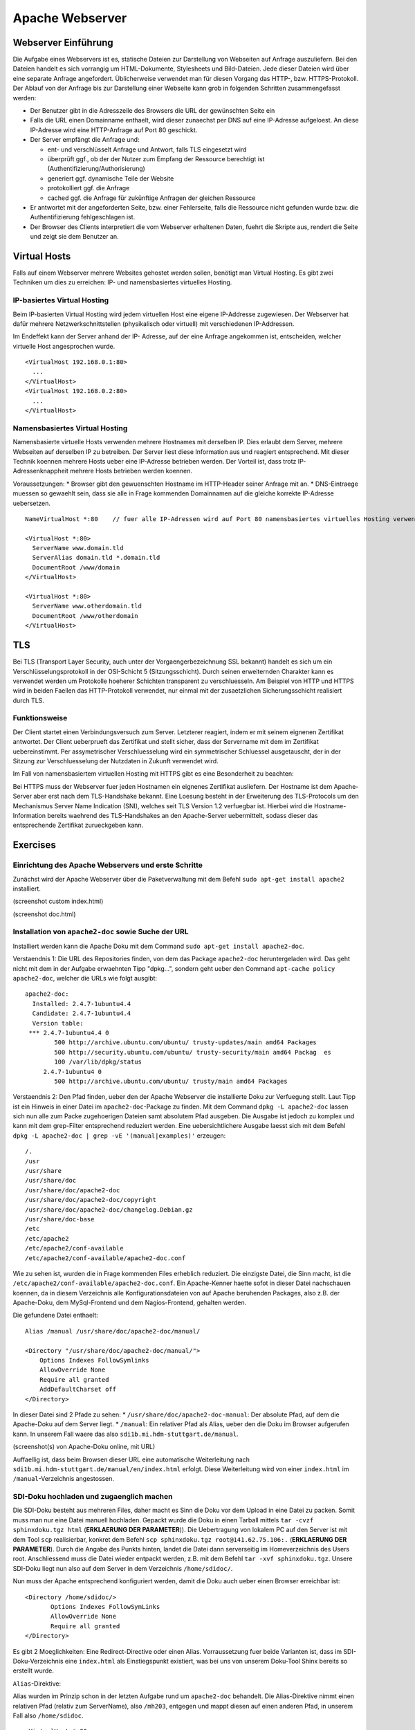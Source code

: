 
****************
Apache Webserver
****************

Webserver Einführung
####################
Die Aufgabe eines Webservers ist es, statische Dateien zur Darstellung von Webseiten auf Anfrage auszuliefern. Bei den Dateien handelt es sich vorrangig um HTML-Dokumente, Stylesheets und Bild-Dateien. Jede dieser Dateien wird über eine separate Anfrage angefordert. Üblicherweise verwendet man für diesen Vorgang das HTTP-, bzw. HTTPS-Protokoll. Der Ablauf von der Anfrage bis zur Darstellung einer Webseite kann grob in folgenden Schritten zusammengefasst werden:

* Der Benutzer gibt in die Adresszeile des Browsers die URL der gewünschten Seite ein
* Falls die URL einen Domainname enthaelt, wird dieser zunaechst per DNS auf eine IP-Adresse aufgeloest. An diese IP-Adresse wird eine HTTP-Anfrage auf Port 80 geschickt.
* Der Server empfängt die Anfrage und:

  * ent- und verschlüsselt Anfrage und Antwort, falls TLS eingesetzt wird 
  * überprüft ggf., ob der der Nutzer zum Empfang der Ressource berechtigt ist (Authentifizierung/Authorisierung)
  * generiert ggf. dynamische Teile der Website
  * protokolliert ggf. die Anfrage
  * cached ggf. die Anfrage für zukünftige Anfragen der gleichen Ressource
* Er antwortet mit der angeforderten Seite, bzw. einer Fehlerseite, falls die Ressource nicht gefunden wurde bzw. die Authentifizierung fehlgeschlagen ist.
* Der Browser des Clients interpretiert die vom Webserver erhaltenen Daten, fuehrt die Skripte aus, rendert die Seite und zeigt sie dem Benutzer an.

Virtual Hosts
#############
Falls auf einem Webserver mehrere Websites gehostet werden sollen, benötigt man Virtual Hosting. Es gibt zwei Techniken um dies zu erreichen: IP- und namensbasiertes virtuelles Hosting.

IP-basiertes Virtual Hosting
****************************

Beim IP-basierten Virtual Hosting wird jedem virtuellen Host eine eigene IP-Addresse zugewiesen. Der Webserver hat dafür mehrere Netzwerkschnittstellen (physikalisch oder virtuell) mit verschiedenen IP-Addressen.

Im Endeffekt kann der Server anhand der IP- Adresse, auf der eine Anfrage angekommen ist, entscheiden, welcher virtuelle Host angesprochen wurde.

::

    <VirtualHost 192.168.0.1:80>
      ...
    </VirtualHost>
    <VirtualHost 192.168.0.2:80>
      ...
    </VirtualHost>

Namensbasiertes Virtual Hosting
*******************************

Namensbasierte virtuelle Hosts verwenden mehrere Hostnames mit derselben IP. Dies erlaubt dem Server, mehrere Webseiten auf derselben IP zu betreiben. Der Server liest diese Information aus und reagiert entsprechend. Mit dieser Technik koennen mehrere Hosts ueber eine IP-Adresse betrieben werden. Der Vorteil ist, dass trotz IP-Adressenknappheit mehrere Hosts betrieben werden koennen.

Voraussetzungen:
* Browser gibt den gewuenschten Hostname im HTTP-Header seiner Anfrage mit an.
* DNS-Eintraege muessen so gewaehlt sein, dass sie alle in Frage kommenden Domainnamen auf die gleiche korrekte IP-Adresse uebersetzen.

::

    NameVirtualHost *:80    // fuer alle IP-Adressen wird auf Port 80 namensbasiertes virtuelles Hosting verwendet. Wenn nur "*" steht, gilt das sowohl fuer HTTP und HTTPS.

    <VirtualHost *:80>
      ServerName www.domain.tld
      ServerAlias domain.tld *.domain.tld
      DocumentRoot /www/domain
    </VirtualHost>

    <VirtualHost *:80>
      ServerName www.otherdomain.tld
      DocumentRoot /www/otherdomain
    </VirtualHost>


TLS
###

Bei TLS (Transport Layer Security, auch unter der Vorgaengerbezeichnung SSL bekannt) handelt es sich um ein Verschlüsselungsprotokoll in der OSI-Schicht 5 (Sitzungsschicht). Durch seinen erweiternden Charakter kann es verwendet werden um Protokolle hoeherer Schichten transparent zu verschluesseln. Am Beispiel von HTTP und HTTPS wird in beiden Faellen das HTTP-Protokoll verwendet, nur einmal mit der zusaetzlichen Sicherungsschicht realisiert durch TLS.

Funktionsweise
**************

Der Client startet einen Verbindungsversuch zum Server. Letzterer reagiert, indem er mit seinem eignenen Zertifikat antwortet. Der Client ueberprueft das Zertifikat und stellt sicher, dass der Servername mit dem im Zertifikat uebereinstimmt. Per assymetrischer Verschluesselung wird ein symmetrischer Schluessel ausgetauscht, der in der Sitzung zur Verschluesselung der Nutzdaten in Zukunft verwendet wird.

Im Fall von namensbasiertem virtuellen Hosting mit HTTPS gibt es eine Besonderheit zu beachten:

Bei HTTPS muss der Webserver fuer jeden Hostnamen ein eignenes Zertifikat ausliefern. Der Hostname ist dem Apache-Server aber erst nach dem TLS-Handshake bekannt. Eine Loesung besteht in der Erweiterung des TLS-Protocols um den Mechanismus Server Name Indication (SNI), welches seit TLS Version 1.2 verfuegbar ist. Hierbei wird die Hostname-Information bereits waehrend des TLS-Handshakes an den Apache-Server uebermittelt, sodass dieser das entsprechende Zertifikat zurueckgeben kann.

Exercises
#########

Einrichtung des Apache Webservers und erste Schritte
****************************************************
Zunächst wird der Apache Webserver über die Paketverwaltung mit dem Befehl ``sudo apt-get install apache2`` installiert.

(screenshot custom index.html)

(screenshot doc.html)

Installation von ``apache2-doc`` sowie Suche der URL
****************************************************
Installiert werden kann die Apache Doku mit dem Command ``sudo apt-get install apache2-doc``.

Verstaendnis 1:
Die URL des Repositories finden, von dem das Package ``apache2-doc`` heruntergeladen wird. Das geht nicht mit dem in der Aufgabe erwaehnten Tipp "dpkg...", sondern geht ueber den Command ``apt-cache policy apache2-doc``, welcher die URLs wie folgt ausgibt:

::

    apache2-doc:
      Installed: 2.4.7-1ubuntu4.4
      Candidate: 2.4.7-1ubuntu4.4
      Version table:
     *** 2.4.7-1ubuntu4.4 0
            500 http://archive.ubuntu.com/ubuntu/ trusty-updates/main amd64 Packages
            500 http://security.ubuntu.com/ubuntu/ trusty-security/main amd64 Packag  es
            100 /var/lib/dpkg/status
         2.4.7-1ubuntu4 0
            500 http://archive.ubuntu.com/ubuntu/ trusty/main amd64 Packages
 
Verstaendnis 2:
Den Pfad finden, ueber den der Apache Webserver die installierte Doku zur Verfuegung stellt. Laut Tipp ist ein Hinweis in einer Datei im ``apache2-doc``-Package zu finden. Mit dem Command ``dpkg -L apache2-doc`` lassen sich nun alle zum Packe zugehoerigen Dateien samt absolutem Pfad ausgeben. Die Ausgabe ist jedoch zu komplex und kann mit dem grep-Filter entsprechend reduziert werden. Eine uebersichtlichere Ausgabe laesst sich mit dem Befehl ``dpkg -L apache2-doc | grep -vE '(manual|examples)'`` erzeugen:

::

    /.
    /usr
    /usr/share
    /usr/share/doc
    /usr/share/doc/apache2-doc
    /usr/share/doc/apache2-doc/copyright
    /usr/share/doc/apache2-doc/changelog.Debian.gz
    /usr/share/doc-base
    /etc
    /etc/apache2
    /etc/apache2/conf-available
    /etc/apache2/conf-available/apache2-doc.conf

Wie zu sehen ist, wurden die in Frage kommenden Files erheblich reduziert. Die einzigste Datei, die Sinn macht, ist die ``/etc/apache2/conf-available/apache2-doc.conf``. Ein Apache-Kenner haette sofot in dieser Datei nachschauen koennen, da in diesem Verzeichnis alle Konfigurationsdateien von auf Apache beruhenden Packages, also z.B. der Apache-Doku, dem MySql-Frontend und dem Nagios-Frontend, gehalten werden.

Die gefundene Datei enthaelt:

::

    Alias /manual /usr/share/doc/apache2-doc/manual/
    
    <Directory "/usr/share/doc/apache2-doc/manual/">
        Options Indexes FollowSymlinks
        AllowOverride None
        Require all granted
        AddDefaultCharset off
    </Directory>

In dieser Datei sind 2 Pfade zu sehen:
* ``/usr/share/doc/apache2-doc-manual``: Der absolute Pfad, auf dem die Apache-Doku auf dem Server liegt.
* ``/manual``: Ein relativer Pfad als Alias, ueber den die Doku im Browser aufgerufen kann. In unserem Fall waere das also ``sdi1b.mi.hdm-stuttgart.de/manual``.

(screenshot(s) von Apache-Doku online, mit URL)

Auffaellig ist, dass beim Browsen dieser URL eine automatische Weiterleitung nach ``sdi1b.mi.hdm-stuttgart.de/manual/en/index.html`` erfolgt. Diese Weiterleitung wird von einer ``index.html`` im ``/manual``-Verzeichnis angestossen.

SDI-Doku hochladen und zugaenglich machen
*****************************************
Die SDI-Doku besteht aus mehreren Files, daher macht es Sinn die Doku vor dem Upload in eine Datei zu packen. Somit muss man nur eine Datei manuell hochladen. Gepackt wurde die Doku in einen Tarball mittels ``tar -cvzf sphinxdoku.tgz html`` (**ERKLAERUNG DER PARAMETER**)). Die Uebertragung von lokalem PC auf den Server ist mit dem Tool ``scp`` realisierbar, konkret dem Befehl ``scp sphinxdoku.tgz root@141.62.75.106:.`` (**ERKLAERUNG DER PARAMETER**). Durch die Angabe des Punkts hinten, landet die Datei dann serverseitig im Homeverzeichnis des Users root. Anschliessend muss die Datei wieder entpackt werden, z.B. mit dem Befehl ``tar -xvf sphinxdoku.tgz``. Unsere SDI-Doku liegt nun also auf dem Server in dem Verzeichnis ``/home/sdidoc/``.

Nun muss der Apache entsprechend konfiguriert werden, damit die Doku auch ueber einen Browser erreichbar ist:

::

    <Directory /home/sdidoc/>
           Options Indexes FollowSymLinks
           AllowOverride None
           Require all granted
    </Directory>
 
Es gibt 2 Moeglichkeiten:  Eine Redirect-Directive oder einen Alias. Vorraussetzung fuer beide Varianten ist, dass im SDI-Doku-Verzeichnis eine ``index.html`` als Einstiegspunkt existiert, was bei uns von unserem Doku-Tool Shinx bereits so erstellt wurde.

``Alias``-Direktive:

Alias wurden im Prinzip schon in der letzten Aufgabe rund um ``apache2-doc`` behandelt. Die Alias-Direktive nimmt einen relativen Pfad (relativ zum ServerName), also ``/mh203``, entgegen und mappt diesen auf einen anderen Pfad, in unserem Fall also ``/home/sdidoc``.
::

    <VirtualHost *:80>
            ServerName sdi1b.mi.hdm-stuttgart.de
            DocumentRoot /var/www/html
            Alias /mh203 /home/sdidoc
            <Directory /home/sdidoc>
                    Options Indexes FollowSymLinks
                    AllowOverride None
                    Require all granted
            </Directory>
    </VirtualHost>


``Redirect``-Direktive:

Hierbei wird die Anfrage nach ``sdi1b.mi.hdm-stuttgart.de/mh203`` auf ``sdidoc.mi.hdm-stuttgart.de`` weitergeleitet. Der Client muss dabei eine neue HTTP-Anfrage an die neue URL schicken. Demnach gibt es in der Apache-Konfigurationsdatei auch zwei ``VirtualHost``-Eintraege, einen fuer die Weiterleitung, den anderen fuer den eigentlichen Aufenthalt der SDI-Doku auf ``sdidoc.mi.hdm-stuttgart.de``.
::

    <VirtualHost *:80>
            ServerName sdi1b.mi.hdm-stuttgart.de
            DocumentRoot /var/www/html
            Redirect /mh203 http://sdidoc.mi.hdm-stuttgart.de
    </VirtualHost>
    <VirtualHost *:80>
            ServerName sdidoc.mi.hdm-stuttgart.de
            DocumentRoot /home/sdidoc/
            <Directory /home/sdidoc>
                    Options Indexes FollowSymLinks
                    AllowOverride None
                    Require all granted
            </Directory>
    </VirtualHost>




Einrichtung von virtuellen Hosts
********************************

SSL-Einrichtung
***************

LDAP Authentifizierung
**********************

